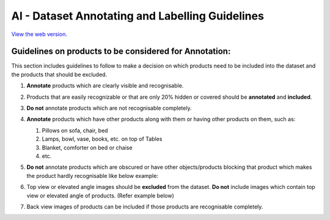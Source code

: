 AI - Dataset Annotating and Labelling Guidelines 
================================================

.. image:: https://readthedocs.org/projects/example-sphinx-basic/badge/?version=latest
    :target: https://example-sphinx-basic.readthedocs.io/en/latest/?badge=latest
    :alt: Documentation Status

`View the web version. <https://ai-guideline.readthedocs.io>`_

Guidelines on products to be considered for Annotation:
-------------------------------------------------------

This section includes guidelines to follow to make a decision on which products need to be included into the dataset and the products that should be excluded.

#. **Annotate** products which are clearly visible and recognisable.
   
   .. image:: images/CORRECT_BOUNDING_BOX.jpg
      :width: 300 

#. Products that are easily recognizable or that are only 20% hidden or covered should be **annotated** and **included**.

#. **Do not** annotate products which are not recognisable completely.

   .. image:: images/NOT_COMPLETELY_VISIBLE.jpg
      :width: 300

#. **Annotate** products which have other products along with them or having other products on them, such as: 

   #. Pillows on sofa, chair, bed
   #. Lamps, bowl, vase, books, etc. on top of Tables
   #. Blanket, comforter on bed or chaise
   #. etc.

   .. image:: images/PRODUCT_ON.jpg
      :width: 300 

#. **Do not** annotate products which are obscured or have other objects/products blocking that product which makes the product hardly recognisable like below example:

   .. image:: images/INCORRECT_BOUNDING_BOX_OBSCURED_PRODUCTS.jpg
      :width: 300

#. Top view or elevated angle images should be **excluded** from the dataset. **Do not** include images which contain top view or elevated angle of products. (Refer example below)

   .. image:: images/TOP_VIEW_IMAGE_TO_EXCLUDE.jpg
      :width: 300

#. Back view images of products can be included if those products are recognisable completely.





